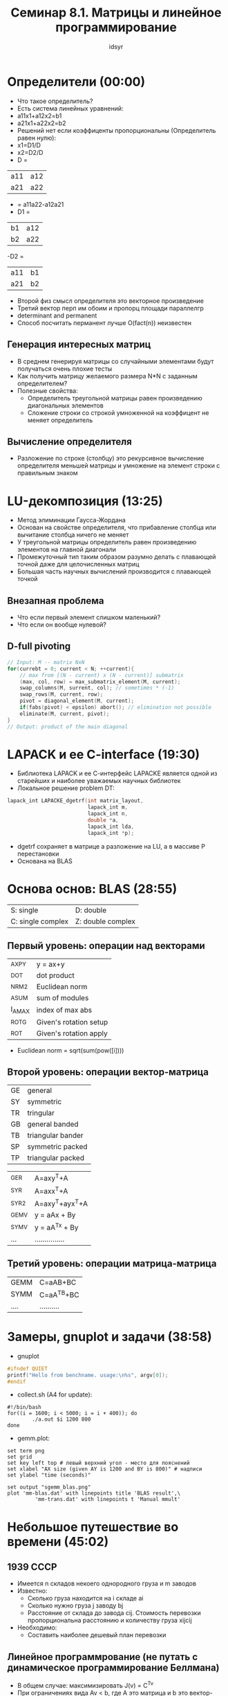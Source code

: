 #+TITLE: Семинар 8.1. Матрицы и линейное программирование 
#+AUTHOR: idsyr
#+STARTUP: showeverything
#+OPTIONS: toc:2




* Определители (00:00)
- Что такое определитель?
- Есть система линейных уравнений:
- a11x1+a12x2=b1
- a21x1+a22x2=b2
- Решений нет если коэффиценты пропорциональны (Определитель равен нулю):
- x1=D1/D
- x2=D2/D
- D =
| a11 | a12 |
| a21 | a22 |
- = a11a22-a12a21
- D1 =
| b1 | a12 |
| b2 | a22 |
-D2 = 
| a11 | b1 |
| a21 | b2 |
- Второй физ смысл определителя это векторное произведение
- Третий вектор перп им обоим и пропорц площади параллелгр
- determinant and permanent
- Способ посчитать перманент лучше O(fact(n)) неизвестен
** Генерация интересных матриц
- В среднем генерируя матрицы со случайными элементами будут получаться очень плохие тесты
- Как получить матрицу желаемого размера N*N с заданным определителем?
- Полезные свойства:
 - Определитель треугольной матрицы равен произведению диагональных элементов
 - Сложение строки со строкой умноженной на коэффицент не меняет определитель
** Вычисление определителя
- Разложение по строке (столбцу) это рекурсивное вычисление определителя меньшей матрицы и умножение на элемент строки с правильным знаком




* LU-декомпозиция (13:25)
- Метод элиминации Гаусса-Жордана 
- Основан на свойстве определителя, что прибавление столбца или вычитание столбца ничего не меняет
- У треугольной матрицы определитель равен произведению элементов на главной диагонали
- Промежуточный тип таким образом разумно делать с плавающей точной даже для целочисленных матриц
- Большая часть научных вычислений производится с плавающей точкой
** Внезапная проблема
- Что если первый элемент слишком маленький?
- Что если он вообще нулевой?
** D-full pivoting
#+begin_src cpp
// Input: M -- matrix NxN
for(currebt = 0; current < N; ++current){
	// max from [(N - current) x (N - current)] submatrix
	(max, col, row) = max_submatrix_element(M, current);
	swap_columns(M, surrent, col); // sometimes * (-1)
	swap_rows(M, current, row);
	pivot = diagonal_element(M, current);
	if(fabs(pivot) < epsilon) abort(); // elimination not possible
	eliminate(M, current, pivot);
}
// Output: product of the main diagonal
#+end_src





* LAPACK и ее C-interface (19:30)
- Библиотека LAPACK и ее С-интерфейс LAPACKE является одной из старейших и наиболее уважаемых научных библиотек
- Локальное решение problem DT:
#+begin_src cpp
lapack_int LAPACKE_dgetrf(int matrix_layout,
                          lapack_int m,
                          lapack_int n,
                          double *a,
                          lapack_int lda,
                          lapack_int *p);
#+end_src
- dgetrf сохраняет в матрице a разложение на LU, а в массиве P перестановки
- Основана на BLAS




* Основа основ: BLAS (28:55)
| S: single         | D: double         |
| C: single complex | Z: double complex |
** Первый уровень: операции над векторами
| _AXPY  | y = ax+y               |
| _DOT   | dot product            |
| _NRM2  | Euclidean norm         |
| _ASUM  | sum of modules         |
| I_AMAX | index of max abs       |
| _ROTG  | Given's rotation setup |
| _ROT   | Given's rotation apply |
- Euclidean norm = sqrt(sum(pow([i])))
** Второй уровень: операции вектор-матрица
| GE | general           |
| SY | symmetric         |
| TR | tringular         |
| GB | general banded    |
| TB | triangular bander |
| SP | symmetric packed  |
| TP | triangular packed |

| _GER  | A=axy^T+A       |
| _SYR  | A=axx^T+A       |
| _SYR2 | A=axy^T+ayx^T+A |
| _GEMV | y = aAx + By    |
| _SYMV | y = aA^Tx + By  |
| ...   | ............... |
** Третий уровень: операции матрица-матрица
| GEMM | C=aAB+BC   |
| SYMM | C=aA^TB+BC |
| .... | .......... |




* Замеры, gnuplot и задачи (38:58)
- gnuplot
#+begin_src cpp
#ifndef QUIET
printf("Hello from benchname. usage:\n%s", argv[0]);
#endif
#+end_src
- collect.sh (A4 for update):
#+begin_src shell
#!/bin/bash
for((i = 1600; i < 5000; i = i + 400)); do
		./a.out $i 1200 800
done
#+end_src
- gemm.plot:
#+begin_src shell
set term png
set grid
set key left top # левый верхний угол - место для пояснений
set xlabel "AX size (given AY is 1200 and BY is 800)" # надписи
set ylabel "time (seconds)"

set output "sgemm_blas.png"
plot 'mm-blas.dat' with linepoints title 'BLAS result',\
		 'mm-trans.dat' with linepoints t 'Manual mmult'
#+end_src




* Небольшое путешествие во времени (45:02)
** 1939 СССР
- Имеется n складов некоего однородного груза и m заводов
- Известно:
 - Сколько груза находится на i складе ai
 - Сколько нужно груза j заводу bj
 - Расстояние от склада до завода cij. Стоимость перевозки пропорциональна расстоянию и количеству груза xijcij
- Необходимо:
 - Составить наиболее дешевый план перевозки
** Линейное программрование (не путать с динамическое программирование Беллмана)
- В общем случае: максимизировать J(v) = C^Tv
- При ограничениях вида Av < b, где A это матрица и b это вектор-столбец
- Также допустимы ограничения вида Av = B
- Например для случая заводов:
  - Минимизировать c11x11+c12x12+...+cnmxnm
  - При ограничениях:
    - xij>=0, 
    - xi1+xi2+...+xim <= ai, 
    - x1j+x2j+...+xmj >= bj
** Связь минимума и максимума
- Функционал - линейная функция, которая берет на вход вектор и возвращает число
- Если мы минимизируем (максимизируем) функционал J(x) то:
 - max(J(x)) = -min(-J(x))
- То есть на самом деле задача максимизации и минимизации связаны и часто взаимозаменяемы




* Линейное программирование (52:44)
** Простая модельная задача
- Поскольку задача линейная, максмум всегда в особой точке
- графическое представление - выпуклый многогранник
 - Выпуклый многогранник в n-мерном пространстве - выпуклый  политоп
- Выпуклый политоп, по которому мы должны ходить и по особым точкам считать значение функционала
- Выпуклые политопы состоят из симплексов, Первый метод - Симплекс метод
** Обсуждение 
- Все это очень хорошо пока размерность маленькая. Но что если вектор из десятков элементов? А если из тысяч?
- В общем случае мы имеем дело с задачей минимизации на многомерном выпуклом политопе (с каким-то неглупым перебором его вершин)
- Существуют самые разные методы решения. Реализация даже простых методов (например классического симплекс метода) даже с помощью Lapack довольно сложна и неочевидна
- mariage problem сводится 
- для задачи есть солвер если:
 - первое свойство: решение сложно и неочевидно
 - второе свойство: к этой задаче формально сводится много других задач




* Coin-or LP solver (01:01:05)
- MPS формат
- clp test.mps -minimize -dualS -solution solfile
- В A31: нелинейные уравнения, метод Ньютона, фракталы


* Problem
- DT
